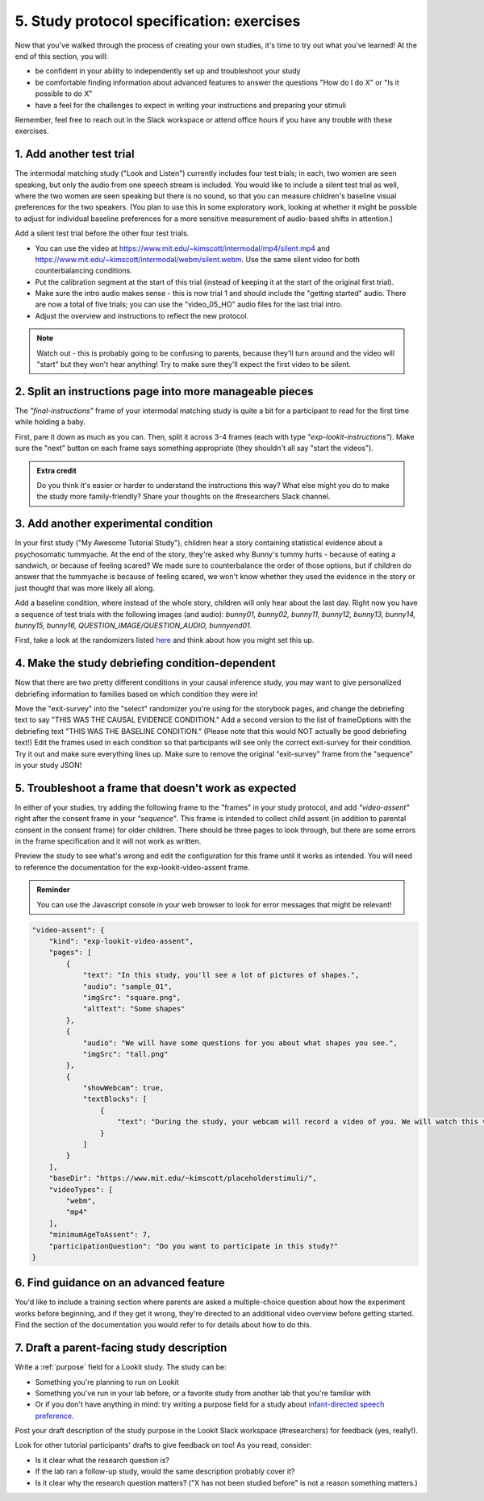 ##########################################
5. Study protocol specification: exercises
##########################################

Now that you've walked through the process of creating your own studies, it's time to try out what you've learned! At the end of this section, you will:

* be confident in your ability to independently set up and troubleshoot your study
* be comfortable finding information about advanced features to answer the questions "How do I do X" or "Is it possible to do X"
* have a feel for the challenges to expect in writing your instructions and preparing your stimuli

Remember, feel free to reach out in the Slack workspace or attend office hours if you have any trouble with these exercises.

1. Add another test trial
~~~~~~~~~~~~~~~~~~~~~~~~~~~~~

The intermodal matching study ("Look and Listen") currently includes four test trials; in each, two women are seen speaking, but only the audio from one speech stream is included. You would like to include a silent test trial as well, where the two women are seen speaking but there is no sound, so that you can measure children's baseline visual preferences for the two speakers. (You plan to use this in some exploratory work, looking at whether it might be possible to adjust for individual baseline preferences for a more sensitive measurement of audio-based shifts in attention.)

Add a silent test trial before the other four test trials. 

* You can use the video at https://www.mit.edu/~kimscott/intermodal/mp4/silent.mp4 and https://www.mit.edu/~kimscott/intermodal/webm/silent.webm. Use the same silent video for both counterbalancing conditions.
* Put the calibration segment at the start of this trial (instead of keeping it at the start of the original first trial). 
* Make sure the intro audio makes sense - this is now trial 1 and should include the "getting started" audio. There are now a total of five trials; you can use the "video_05_HO" audio files for the last trial intro. 
* Adjust the overview and instructions to reflect the new protocol. 

.. admonition:: Note

   Watch out - this is probably going to be confusing to parents, because they'll turn around and the video will "start" but they won't hear anything! Try to make sure they'll expect the first video to be silent.
   
2. Split an instructions page into more manageable pieces
~~~~~~~~~~~~~~~~~~~~~~~~~~~~~~~~~~~~~~~~~~~~~~~~~~~~~~~~~~

The `"final-instructions"` frame of your intermodal matching study is quite a bit for a participant to read for the first time while holding a baby. 

First, pare it down as much as you can. Then, split it across 3-4 frames (each with type `"exp-lookit-instructions"`). Make sure the "next" button on each frame says something appropriate (they shouldn't all say "start the videos"). 

.. admonition:: Extra credit

   Do you think it's easier or harder to understand the instructions this way? What else might you do to make the study more family-friendly? Share your thoughts on the #researchers Slack channel.

3. Add another experimental condition
~~~~~~~~~~~~~~~~~~~~~~~~~~~~~~~~~~~~~~~~~

In your first study ("My Awesome Tutorial Study"), children hear a story containing statistical evidence about a psychosomatic tummyache. At the end of the story, they're asked why Bunny's tummy hurts - because of eating a sandwich, or because of feeling scared? We made sure to counterbalance the order of those options, but if children do answer that the tummyache is because of feeling scared, we won't know whether they used the evidence in the story or just thought that was more likely all along.

Add a baseline condition, where instead of the whole story, children will only hear about the last day. Right now you have a sequence of test trials with the following images (and audio): `bunny01, bunny02, bunny11, bunny12, bunny13, bunny14, bunny15, bunny16, QUESTION_IMAGE/QUESTION_AUDIO, bunnyend01`.

First, take a look at the randomizers listed `here <https://lookit.github.io/lookit-frameplayer-docs/modules/randomizers.html>`_ and think about how you might set this up.

.. raw:: html
  
    <details style="margin-left:50px;">
        <summary>Hint 1</summary>
        <p>Find the "storybook-causal" section of your study JSON. Inside you have a "frameList" which currently lists each storybook page. Try inserting a single "select" randomizer frame instead of the individual elements of that list - i.e., make a frame with kind `choice` and sampler `select`. This select randomizer can have its own "frameOptions" (like your original "frameList") and "commonFrameProperties". Use the documentation to learn how to tell it to use a particular subset of the frames in "frameOptions".</p>
    </details>
    
    <details style="margin-left:50px;">
        <summary>Hint 2</summary>
        <p>Set "whichFrames" in your inner "select" randomizer to something like "STORY_PAGE_LIST". Then add "STORY_PAGE_LIST" as a key in each of the "parameterSets" in your outer "random-parameter-set" randomizer. To do ALL the frames in order, you can use the value -1 for whichFrames (see the `section on this parameter  <https://lookit.github.io/lookit-frameplayer-docs/classes/Select.html#property_whichFrames>`_). To do just the first two frames in "frameOptions", you would use [0, 1].</p>
    </details>
    
    <details style="margin-left:50px;">
        <summary>Hint 3</summary>
        <p>You still want to counterbalance the order of the options in the test question, so you have a 2 x 2 design - bunnya01/bunnyb01 x baseline/causal. You can do this by making four parameterSets in your random-parameter-set randomizer.</p>
    </details>

4. Make the study debriefing condition-dependent
~~~~~~~~~~~~~~~~~~~~~~~~~~~~~~~~~~~~~~~~~~~~~~~~~

Now that there are two pretty different conditions in your causal inference study, you may want to give personalized debriefing information to families based on which condition they were in! 

Move the "exit-survey" into the "select" randomizer you're using for the storybook pages, and change the debriefing text to say "THIS WAS THE CAUSAL EVIDENCE CONDITION." Add a second version to the list of frameOptions with the debriefing text "THIS WAS THE BASELINE CONDITION." (Please note that this would NOT actually be good debriefing text!) Edit the frames used in each condition so that participants will see only the correct exit-survey for their condition. Try it out and make sure everything lines up. Make sure to remove the original "exit-survey" frame from the "sequence" in your study JSON!


5. Troubleshoot a frame that doesn't work as expected
~~~~~~~~~~~~~~~~~~~~~~~~~~~~~~~~~~~~~~~~~~~~~~~~~~~~~~

In either of your studies, try adding the following frame to the "frames" in your study protocol, and add `"video-assent"` right after the consent frame in your `"sequence"`. This frame is intended to collect child assent (in addition to parental consent in the consent frame) for older children. There should be three pages to look through, but there are some errors in the frame specification and it will not work as written. 

Preview the study to see what's wrong and edit the configuration for this frame until it works as intended. You will need to reference the documentation for the exp-lookit-video-assent frame.

.. admonition:: Reminder

   You can use the Javascript console in your web browser to look for error messages that might be relevant!

.. code:: json

    "video-assent": {
        "kind": "exp-lookit-video-assent",
        "pages": [
            {
                "text": "In this study, you'll see a lot of pictures of shapes.",
                "audio": "sample_01",
                "imgSrc": "square.png",
                "altText": "Some shapes"
            },
            {
                "audio": "We will have some questions for you about what shapes you see.",
                "imgSrc": "tall.png"
            },
            {
                "showWebcam": true,
                "textBlocks": [
                    {
                        "text": "During the study, your webcam will record a video of you. We will watch this video later so we can write down your answers to the questions."
                    }
                ]
            }
        ],
        "baseDir": "https://www.mit.edu/~kimscott/placeholderstimuli/",
        "videoTypes": [
            "webm",
            "mp4"
        ],
        "minimumAgeToAssent": 7,
        "participationQuestion": "Do you want to participate in this study?"
    }
   
6. Find guidance on an advanced feature
~~~~~~~~~~~~~~~~~~~~~~~~~~~~~~~~~~~~~~~~~~~~~~~~~

You'd like to include a training section where parents are asked a multiple-choice question about how the experiment works before beginning, and if they get it wrong, they're directed to an additional video overview before getting started. Find the section of the documentation you would refer to for details about how to do this.

7. Draft a parent-facing study description
~~~~~~~~~~~~~~~~~~~~~~~~~~~~~~~~~~~~~~~~~~~~~~~~

Write a :ref:`purpose` field for a Lookit study. The study can be:

* Something you're planning to run on Lookit
* Something you've run in your lab before, or a favorite study from another lab that you're familiar with
* Or if you don't have anything in mind: try writing a purpose field for a study about `infant-directed speech preference <https://psyarxiv.com/s98ab>`_.

Post your draft description of the study purpose in the Lookit Slack workspace (#researchers) for feedback (yes, really!). 

Look for other tutorial participants' drafts to give feedback on too! As you read, consider:

* Is it clear what the research question is?
* If the lab ran a follow-up study, would the same description probably cover it?
* Is it clear why the research question matters? ("X has not been studied before" is not a reason something matters.)

